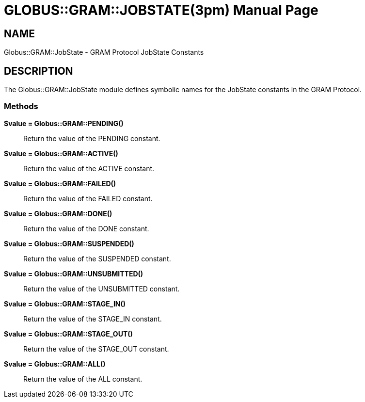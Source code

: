 [[Globus::GRAM::JobState]]
= GLOBUS::GRAM::JOBSTATE(3pm) =
:doctype: manpage
:man source: 

== NAME ==
Globus::GRAM::JobState - GRAM Protocol JobState Constants

[[ID-419977e2b3d9757b513072e147336574]]
== DESCRIPTION ==

The Globus::GRAM::JobState module defines symbolic names for the
JobState constants in the GRAM Protocol. 



--------

--------


[[ID-578427db2c7ceece9803b48cb0e9fe8c]]
=== Methods ===


***********************************************************************
--------

--------

***********************************************************************


**$value = Globus::GRAM::PENDING()**::
     Return the value of the PENDING constant.

**$value = Globus::GRAM::ACTIVE()**::
     Return the value of the ACTIVE constant.

**$value = Globus::GRAM::FAILED()**::
     Return the value of the FAILED constant.

**$value = Globus::GRAM::DONE()**::
     Return the value of the DONE constant.

**$value = Globus::GRAM::SUSPENDED()**::
     Return the value of the SUSPENDED constant.

**$value = Globus::GRAM::UNSUBMITTED()**::
     Return the value of the UNSUBMITTED constant.

**$value = Globus::GRAM::STAGE_IN()**::
     Return the value of the STAGE_IN constant.

**$value = Globus::GRAM::STAGE_OUT()**::
     Return the value of the STAGE_OUT constant.

**$value = Globus::GRAM::ALL()**::
     Return the value of the ALL constant.



